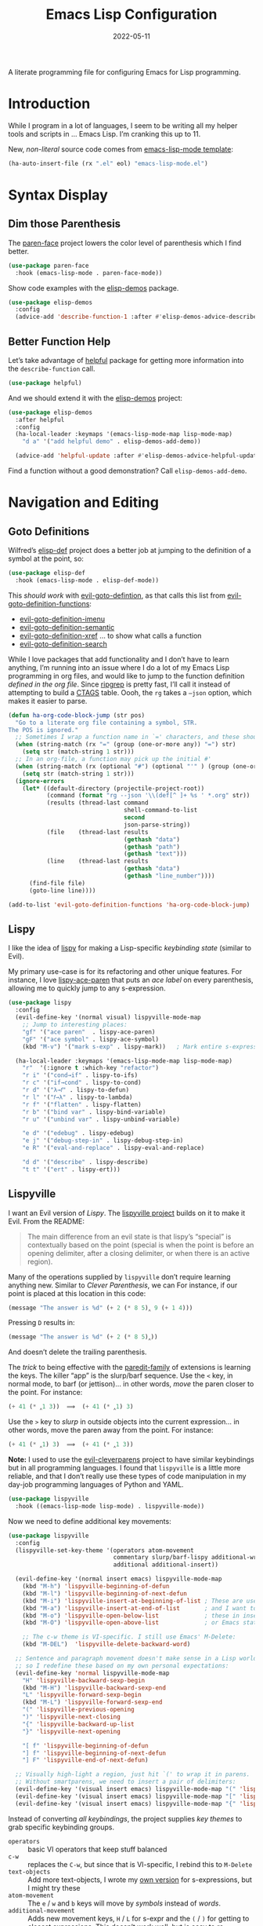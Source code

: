 #+TITLE:  Emacs Lisp Configuration
#+AUTHOR: Howard X. Abrams
#+DATE:   2022-05-11

A literate programming file for configuring Emacs for Lisp programming.

#+begin_src emacs-lisp :exports none
  ;;; ha-lisp --- configuring Emacs for Lisp programming. -*- lexical-binding: t; -*-
  ;;
  ;; © 2022-2023 Howard X. Abrams
  ;;   Licensed under a Creative Commons Attribution 4.0 International License.
  ;;   See http://creativecommons.org/licenses/by/4.0/
  ;;
  ;; Author: Howard X. Abrams <http://gitlab.com/howardabrams>
  ;; Maintainer: Howard X. Abrams
  ;; Created: May 11, 2022
  ;;
  ;; This file is not part of GNU Emacs.
  ;;
  ;; *NB:* Do not edit this file. Instead, edit the original literate file at:
  ;;            /Users/howard.abrams/other/hamacs/ha-lisp.org
  ;;       And tangle the file to recreate this one.
  ;;
  ;;; Code:
  #+end_src
* Introduction
While I program in a lot of languages, I seem to be writing all my helper tools and scripts in … Emacs Lisp. I’m cranking this up to 11.

New, /non-literal/ source code comes from [[file:templates/emacs-lisp-mode.el][emacs-lisp-mode template]]:
#+begin_src emacs-lisp
  (ha-auto-insert-file (rx ".el" eol) "emacs-lisp-mode.el")
#+end_src
* Syntax Display
** Dim those Parenthesis
The [[https://github.com/tarsius/paren-face][paren-face]] project lowers the color level of parenthesis which I find better.

#+begin_src emacs-lisp
  (use-package paren-face
    :hook (emacs-lisp-mode . paren-face-mode))
#+end_src

Show code examples with the [[https://github.com/xuchunyang/elisp-demos][elisp-demos]] package.
#+begin_src emacs-lisp
  (use-package elisp-demos
    :config
    (advice-add 'describe-function-1 :after #'elisp-demos-advice-describe-function-1))
#+end_src
** Better Function Help
Let’s take advantage of [[https://github.com/Wilfred/helpful][helpful]] package for getting more information into the =describe-function= call.
#+begin_src emacs-lisp
  (use-package helpful)
#+end_src
And we should extend it with the [[https://github.com/xuchunyang/elisp-demos][elisp-demos]] project:
#+begin_src emacs-lisp
  (use-package elisp-demos
    :after helpful
    :config
    (ha-local-leader :keymaps '(emacs-lisp-mode-map lisp-mode-map)
      "d a" '("add helpful demo" . elisp-demos-add-demo))

    (advice-add 'helpful-update :after #'elisp-demos-advice-helpful-update))
#+end_src
Find a function without a good demonstration? Call =elisp-demos-add-demo=.
* Navigation and Editing
** Goto Definitions
Wilfred’s [[https://github.com/Wilfred/elisp-def][elisp-def]] project does a better job at jumping to the definition of a symbol at the point, so:
#+begin_src emacs-lisp
  (use-package elisp-def
    :hook (emacs-lisp-mode . elisp-def-mode))
#+end_src
This /should work/ with [[help:evil-goto-definition][evil-goto-defintion]], as that calls this list from [[help:evil-goto-definition-functions][evil-goto-definition-functions]]:
  - [[help:evil-goto-definition-imenu][evil-goto-definition-imenu]]
  - [[help:evil-goto-definition-semantic][evil-goto-definition-semantic]]
  - [[help:evil-goto-definition-xref][evil-goto-definition-xref]] … to show what calls a function
  - [[help:evil-goto-definition-search][evil-goto-definition-search]]

While I love packages that add functionality and I don’t have to learn anything, I’m running into an issue where I do a lot of my Emacs Lisp programming in org files, and would like to jump to the function definition /defined in the org file/. Since [[https://github.com/BurntSushi/ripgrep][ripgrep]] is pretty fast, I’ll call it instead of attempting to build a [[https://stackoverflow.com/questions/41933837/understanding-the-ctags-file-format][CTAGS]] table. Oooh, the =rg= takes a =—json= option, which makes it easier to parse.

#+begin_src emacs-lisp
  (defun ha-org-code-block-jump (str pos)
    "Go to a literate org file containing a symbol, STR.
  The POS is ignored."
    ;; Sometimes I wrap a function name in `=' characters, and these should be removed:
    (when (string-match (rx "=" (group (one-or-more any)) "=") str)
      (setq str (match-string 1 str)))
    ;; In an org-file, a function may pick up the initial #'
    (when (string-match (rx (optional "#") (optional "'" ) (group (one-or-more any))) str)
      (setq str (match-string 1 str)))
    (ignore-errors
      (let* ((default-directory (projectile-project-root))
             (command (format "rg --json '\\(def[^ ]+ %s ' *.org" str))
             (results (thread-last command
                                   shell-command-to-list
                                   second
                                   json-parse-string))
             (file    (thread-last results
                                   (gethash "data")
                                   (gethash "path")
                                   (gethash "text")))
             (line    (thread-last results
                                   (gethash "data")
                                   (gethash "line_number"))))
        (find-file file)
        (goto-line line))))

  (add-to-list 'evil-goto-definition-functions 'ha-org-code-block-jump)
#+end_src
** Lispy
I like the idea of [[https://github.com/abo-abo/lispy][lispy]] for making a Lisp-specific /keybinding state/ (similar to Evil).

My primary use-case is for its refactoring and other unique features. For instance, I love [[help:lispy-ace-paren][lispy-ace-paren]] that puts an /ace label/ on every parenthesis, allowing me to quickly jump to any s-expression.

#+begin_src emacs-lisp
  (use-package lispy
    :config
    (evil-define-key '(normal visual) lispyville-mode-map
      ;; Jump to interesting places:
      "gf" '("ace paren"  . lispy-ace-paren)
      "gF" '("ace symbol" . lispy-ace-symbol)
      (kbd "M-v") '("mark s-exp" . lispy-mark))   ; Mark entire s-expression

    (ha-local-leader :keymaps '(emacs-lisp-mode-map lisp-mode-map)
      "r"  '(:ignore t :which-key "refactor")
      "r i" '("cond→if" . lispy-to-ifs)
      "r c" '("if→cond" . lispy-to-cond)
      "r d" '("λ→𝑓" . lispy-to-defun)
      "r l" '("𝑓→λ" . lispy-to-lambda)
      "r f" '("flatten" . lispy-flatten)
      "r b" '("bind var" . lispy-bind-variable)
      "r u" '("unbind var" . lispy-unbind-variable)

      "e d" '("edebug" . lispy-edebug)
      "e j" '("debug-step-in" . lispy-debug-step-in)
      "e R" '("eval-and-replace" . lispy-eval-and-replace)

      "d d" '("describe" . lispy-describe)
      "t t" '("ert" . lispy-ert)))
#+end_src
** Lispyville
I want an Evil version of [[Lispy]]. The [[https://github.com/noctuid/lispyville][lispyville project]] builds on it to make it Evil. From the README:
#+begin_quote
The main difference from an evil state is that lispy’s “special” is contextually based on the point (special is when the point is before an opening delimiter, after a closing delimiter, or when there is an active region).
#+end_quote

Many of the operations supplied by =lispyville= don’t require learning anything new. Similar to [[Clever Parenthesis]], we can
For instance, if our point is placed at this location in this code:
#+begin_src emacs-lisp :tangle no
  (message "The answer is %d" (+ 2 (* 8 5)‸ 9 (+ 1 4)))
#+end_src
Pressing ~D~ results in:
#+begin_src emacs-lisp :tangle no
  (message "The answer is %d" (+ 2 (* 8 5)‸))
#+end_src
And doesn’t delete the trailing parenthesis.

The /trick/ to being effective with the [[https://www.emacswiki.org/emacs/ParEdit][paredit-family]] of extensions is learning the keys. The killer “app” is the slurp/barf sequence. Use the ~<~ key, in normal mode, to barf (or jettison)… in other words, /move/ the paren closer to the point. For instance:
#+begin_src emacs-lisp :tangle no
  (+ 41 (* ‸1 3))  ⟹  (+ 41 (* ‸1) 3)
#+end_src
Use the ~>~ key to /slurp/ in outside objects into the current expression… in other words, move the paren away from the point. For instance:
#+begin_src emacs-lisp :tangle no
  (+ 41 (* ‸1) 3)  ⟹  (+ 41 (* ‸1 3))
#+end_src

*Note:* I used to use the [[https://github.com/luxbock/evil-cleverparens][evil-cleverparens]] project to have similar keybindings but in all programming languages. I found that =lispyville= is a little more reliable, and that I don’t really use these types of code manipulation in my day-job programming languages of Python and YAML.

#+begin_src emacs-lisp
  (use-package lispyville
    :hook ((emacs-lisp-mode lisp-mode) . lispyville-mode))
#+end_src

Now we need to define additional key movements:
#+begin_src emacs-lisp
  (use-package lispyville
    :config
    (lispyville-set-key-theme '(operators atom-movement
                                commentary slurp/barf-lispy additional-wrap
                                additional additional-insert))

    (evil-define-key '(normal insert emacs) lispyville-mode-map
      (kbd "M-h") 'lispyville-beginning-of-defun
      (kbd "M-l") 'lispyville-beginning-of-next-defun
      (kbd "M-i") 'lispyville-insert-at-beginning-of-list ; These are useful
      (kbd "M-a") 'lispyville-insert-at-end-of-list       ; and I want to use
      (kbd "M-o") 'lispyville-open-below-list             ; these in insert
      (kbd "M-O") 'lispyville-open-above-list             ; or Emacs state.

      ;; The c-w theme is VI-specific. I still use Emacs' M-Delete:
      (kbd "M-DEL")  'lispyville-delete-backward-word)

    ;; Sentence and paragraph movement doesn't make sense in a Lisp world,
    ;; so I redefine these based on my own personal expectations:
    (evil-define-key 'normal lispyville-mode-map
      "H" 'lispyville-backward-sexp-begin
      (kbd "M-H") 'lispyville-backward-sexp-end
      "L" 'lispyville-forward-sexp-begin
      (kbd "M-L") 'lispyville-forward-sexp-end
      "(" 'lispyville-previous-opening
      ")" 'lispyville-next-closing
      "{" 'lispyville-backward-up-list
      "}" 'lispyville-next-opening

      "[ f" 'lispyville-beginning-of-defun
      "] f" 'lispyville-beginning-of-next-defun
      "] F" 'lispyville-end-of-next-defun)

    ;; Visually high-light a region, just hit `(' to wrap it in parens.
    ;; Without smartparens, we need to insert a pair of delimiters:
    (evil-define-key '(visual insert emacs) lispyville-mode-map "(" 'lispy-parens)
    (evil-define-key '(visual insert emacs) lispyville-mode-map "[" 'lispy-brackets)
    (evil-define-key '(visual insert emacs) lispyville-mode-map "{" 'lispy-braces))
#+end_src

Instead of converting /all keybindings/, the project supplies /key themes/ to grab specific keybinding groups.
  - =operators= :: basic VI operators that keep stuff balanced
  - =c-w= :: replaces the ~C-w~, but since that is VI-specific, I rebind this to ~M-Delete~
  - =text-objects= :: Add more text-objects, I wrote my [[file:ha-config.org::*Better Parenthesis with Text Object][own version]] for s-expressions, but I might try these
  - =atom-movement= :: The ~e~ / ~w~ and ~b~ keys will move by /symbols/ instead of /words/.
  - =additional-movement= :: Adds new movement keys, ~H~ / ~L~ for s-expr and the ~(~ / ~)~ for getting to closest expressions. This doesn’t work well, but is easy to re-implement.
  - =commentary= :: Replace ~gc~ for un/commenting Lisp elements.
  - =slurp/bar-lispy= :: always allow ~<~ / ~>~ to slurp/barf even /inside/ an s-expression.
  - =additional= :: New ~M-~ bindings for manipulating s-expressions. ~M-J~ is very cool.
  - =additional-insert= :: ~M-i~ insert at beginning, and ~M-a~ to insert at the end of a list.
  - =wrap= :: like [[file:ha-config.org::*Evil Surround][Evil Surround]] but with one less keystroke. ~M-( M-(~ wraps the entire line.
  - =additional-wrap= :: is another version of the =wrap= that automatically wraps current symbol, and then you can slurp in the rest.
  - =mark= :: The ~v~ will highlight current symbol, and ~V~ will highlight current s-expression. Continues to work with [[file:ha-config.org::*Expand Region][Expand Region]].

New bindings to remember:
  - ~>~ :: slurp
  - ~<~ :: barf

  - ~H~ :: backward s-expression
  - ~L~ :: forward s-expression
  - ~M-h~ :: beginning of defun
  - ~M-l~ :: end of defun

  - ~M-i~ :: insert at beginning of list
  - ~M-a~ :: insert at end of list
  - ~M-o~ :: open below list … never worry about inserting into a bunch of closing parens.
  - ~M-O~ :: open above list

  - ~M-j~ :: drag forward
  - ~M-k~ :: drag backward
  - ~M-J~ :: join
  - ~M-s~ :: splice … I could use specific examples for these operations so I would know when to use them.
  - ~M-S~ :: split
  - ~M-r~ :: raise s-expression
  - ~M-R~ :: raise list
  - ~M-t~ :: transpose s-expressions
  - ~M-v~ :: convolute s-expression

These are all good, but the primary keys I need to figure out, are the s-expression movement keys:
  - ~{~ :: backward up list … nice to hit once (maybe twice), but isn’t something to use to navigate
  - ~}~ :: next opening parenthesis
  - ~(~ :: previous opening paren
  - ~)~ :: next closing parenthesis
** Eval Current Expression
The [[https://github.com/xiongtx/eros][eros]] package stands for Evaluation Result OverlayS for Emacs Lisp, and basically shows what each s-expression is near the cursor position instead of in the mini-buffer at the bottom of the window.
#+begin_src emacs-lisp
  (use-package eros
    :hook (emacs-lisp-mode . eros-mode))
#+end_src

A feature I enjoyed from Spacemacs is the ability to evaluate the s-expression currently containing the point. Not sure how they made it, but [[help:evil-cp-next-closing ][evil-cp-next-closing]] from cleverparens can help:

#+begin_src emacs-lisp
  (defun ha-eval-current-expression ()
    "Evaluates the expression the point is currently 'in'.
  It does this, by jumping to the end of the current
  expression (using evil-cleverparens), and evaluating what it
  finds at that point."
    (interactive)
    (save-excursion
      (unless (looking-at (rx (any ")" "]")))
        (lispyville-next-closing))
      (call-interactively 'eval-last-sexp)))
#+end_src

And we just need to bind it.
#+begin_src emacs-lisp
  (ha-local-leader :keymaps '(emacs-lisp-mode-map lisp-mode-map)
    "e c" '("current" . ha-eval-current-expression))
#+end_src
* Technical Artifacts                                :noexport:
Let's =provide= a name so we can =require= this file:

#+begin_src emacs-lisp :exports none
  (provide 'ha-programming-elisp)
  ;;; ha-programming-elisp.el ends here
  #+end_src

#+DESCRIPTION: configuring Emacs for Lisp programming.

#+PROPERTY:    header-args:sh :tangle no
#+PROPERTY:    header-args:emacs-lisp  :tangle ~/.emacs.d/elisp/ha-programming-elisp.el
#+PROPERTY:    header-args    :results none :eval no-export :comments no mkdirp yes

#+OPTIONS:     num:nil toc:nil todo:nil tasks:nil tags:nil date:nil
#+OPTIONS:     skip:nil author:nil email:nil creator:nil timestamp:nil
#+INFOJS_OPT:  view:nil toc:nil ltoc:t mouse:underline buttons:0 path:http://orgmode.org/org-info.js
